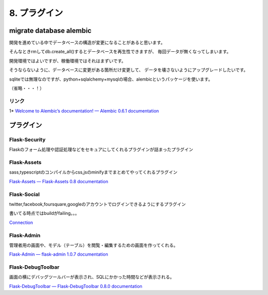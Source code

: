 ===================
8. プラグイン
===================


migrate database alembic
========================
開発を進めている中でデータベースの構造が変更になることがあると思います。

そんなときrmしてdb.create_all()するとデータベースを再生性できますが、
毎回データが無くなってしまいます。

開発環境ではよいですが、稼働環境ではそれはまずいです。

そうならないように、データベースに変更がある箇所だけ変更して、
データを壊さないようにアップグレードしたいです。

sqliteでは無理なのですが、python+sqlalchemy+mysqlの場合、alembicというパッケージを使います。


（省略・・・！）


リンク
------
1* `Welcome to Alembic’s documentation! — Alembic 0.6.1 documentation <https://alembic.readthedocs.org/en/latest/index.html>`_



プラグイン
==========

Flask-Security
---------------
Flaskのフォーム処理や認証処理などをセキュアにしてくれるプラグインが詰まったプラグイン


Flask-Assets
-------------------
sass,typescriptのコンパイルからcss,jsのminifyまでまとめてやってくれるプラグイン

`Flask-Assets — Flask-Assets 0.8 documentation <http://elsdoerfer.name/docs/flask-assets/>`_



Flask-Social
---------------
twitter,facebook,foursquare,googleのアカウントでログインできるようにするプラグイン

書いてる時点ではbuildがfailing。。。

`Connection <http://pythonhosted.org/Flask-Social/>`_


Flask-Admin
---------------
管理者用の画面や、モデル（テーブル）を閲覧・編集するための画面を作ってくれる。

`Flask-Admin — flask-admin 1.0.7 documentation <http://flask-admin.readthedocs.org/en/latest/>`_


Flask-DebugToolbar
-------------------
画面の横にデバッグツールバーが表示され、SQLにかかった時間などが表示される。

`Flask-DebugToolbar — Flask-DebugToolbar 0.8.0 documentation <http://flask-debugtoolbar.readthedocs.org/en/latest/>`_


